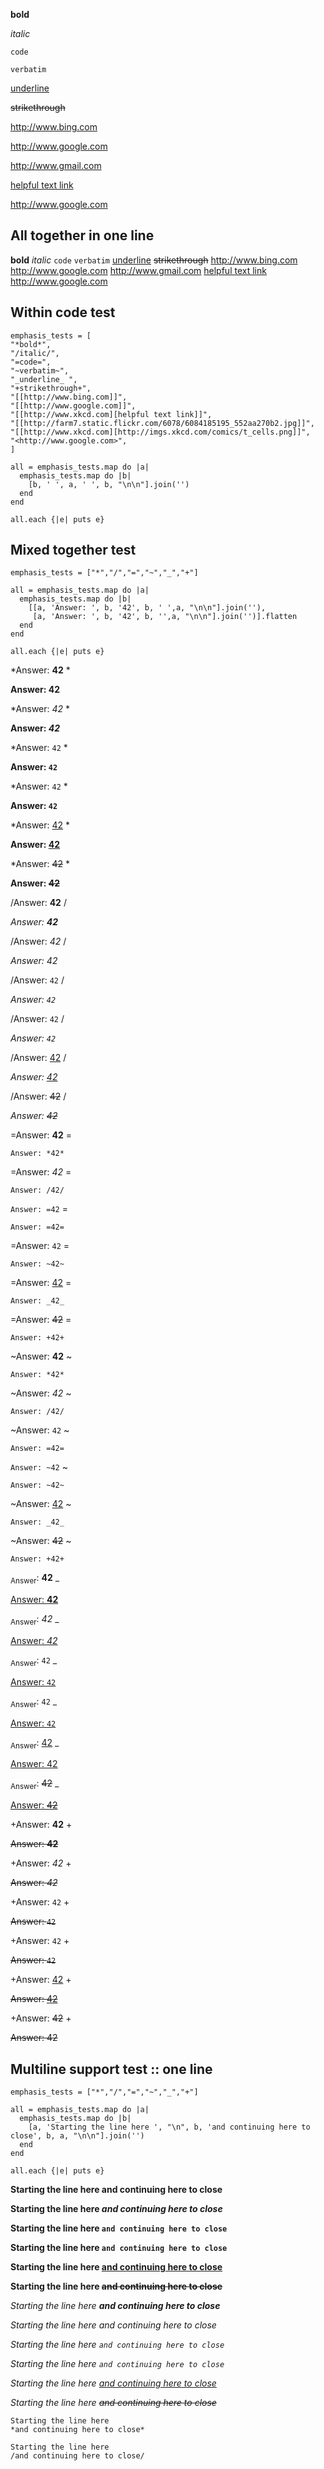 
*bold*

/italic/

=code=

~verbatim~

_underline_ 

+strikethrough+

[[http://www.bing.com]]

[[http://www.google.com]]

http://www.gmail.com

[[http://www.xkcd.com][helpful text link]]

[[http://farm7.static.flickr.com/6078/6084185195_552aa270b2.jpg]]

[[http://www.xkcd.com][http://imgs.xkcd.com/comics/t_cells.png]]

<http://www.google.com>

** All together in one line

*bold* /italic/ =code= ~verbatim~ _underline_  +strikethrough+ [[http://www.bing.com]] [[http://www.google.com]] http://www.gmail.com [[http://www.xkcd.com][helpful text link]] [[http://farm7.static.flickr.com/6078/6084185195_552aa270b2.jpg]] [[http://www.xkcd.com][http://imgs.xkcd.com/comics/t_cells.png]] <http://www.google.com>

** Within code test

#+begin_example
emphasis_tests = [
"*bold*",
"/italic/",
"=code=",
"~verbatim~",
"_underline_ ",
"+strikethrough+",
"[[http://www.bing.com]]",
"[[http://www.google.com]]",
"[[http://www.xkcd.com][helpful text link]]",
"[[http://farm7.static.flickr.com/6078/6084185195_552aa270b2.jpg]]",
"[[http://www.xkcd.com][http://imgs.xkcd.com/comics/t_cells.png]]",
"<http://www.google.com>",
]

all = emphasis_tests.map do |a|
  emphasis_tests.map do |b|
    [b, ' ', a, ' ', b, "\n\n"].join('')
  end
end

all.each {|e| puts e}
#+end_example

** Mixed together test

#+begin_example
emphasis_tests = ["*","/","=","~","_","+"]

all = emphasis_tests.map do |a|
  emphasis_tests.map do |b|
    [[a, 'Answer: ', b, '42', b, ' ',a, "\n\n"].join(''),
     [a, 'Answer: ', b, '42', b, '',a, "\n\n"].join('')].flatten
  end
end

all.each {|e| puts e}
#+end_example

*Answer: *42* *

*Answer: *42**

*Answer: /42/ *

*Answer: /42/*

*Answer: =42= *

*Answer: =42=*

*Answer: ~42~ *

*Answer: ~42~*

*Answer: _42_ *

*Answer: _42_*

*Answer: +42+ *

*Answer: +42+*

/Answer: *42* /

/Answer: *42*/

/Answer: /42/ /

/Answer: /42//

/Answer: =42= /

/Answer: =42=/

/Answer: ~42~ /

/Answer: ~42~/

/Answer: _42_ /

/Answer: _42_/

/Answer: +42+ /

/Answer: +42+/

=Answer: *42* =

=Answer: *42*=

=Answer: /42/ =

=Answer: /42/=

=Answer: =42= =

=Answer: =42==

=Answer: ~42~ =

=Answer: ~42~=

=Answer: _42_ =

=Answer: _42_=

=Answer: +42+ =

=Answer: +42+=

~Answer: *42* ~

~Answer: *42*~

~Answer: /42/ ~

~Answer: /42/~

~Answer: =42= ~

~Answer: =42=~

~Answer: ~42~ ~

~Answer: ~42~~

~Answer: _42_ ~

~Answer: _42_~

~Answer: +42+ ~

~Answer: +42+~

_Answer: *42* _

_Answer: *42*_

_Answer: /42/ _

_Answer: /42/_

_Answer: =42= _

_Answer: =42=_

_Answer: ~42~ _

_Answer: ~42~_

_Answer: _42_ _

_Answer: _42__

_Answer: +42+ _

_Answer: +42+_

+Answer: *42* +

+Answer: *42*+

+Answer: /42/ +

+Answer: /42/+

+Answer: =42= +

+Answer: =42=+

+Answer: ~42~ +

+Answer: ~42~+

+Answer: _42_ +

+Answer: _42_+

+Answer: +42+ +

+Answer: +42++

** Multiline support test :: one line

#+begin_example
emphasis_tests = ["*","/","=","~","_","+"]

all = emphasis_tests.map do |a|
  emphasis_tests.map do |b|
    [a, 'Starting the line here ', "\n", b, 'and continuing here to close', b, a, "\n\n"].join('')
  end
end

all.each {|e| puts e}
#+end_example

*Starting the line here 
*and continuing here to close**

*Starting the line here 
/and continuing here to close/*

*Starting the line here 
=and continuing here to close=*

*Starting the line here 
~and continuing here to close~*

*Starting the line here 
_and continuing here to close_*

*Starting the line here 
+and continuing here to close+*

/Starting the line here 
*and continuing here to close*/

/Starting the line here 
/and continuing here to close//

/Starting the line here 
=and continuing here to close=/

/Starting the line here 
~and continuing here to close~/

/Starting the line here 
_and continuing here to close_/

/Starting the line here 
+and continuing here to close+/

=Starting the line here 
*and continuing here to close*=

=Starting the line here 
/and continuing here to close/=

=Starting the line here 
=and continuing here to close==

=Starting the line here 
~and continuing here to close~=

=Starting the line here 
_and continuing here to close_=

=Starting the line here 
+and continuing here to close+=

~Starting the line here 
*and continuing here to close*~

~Starting the line here 
/and continuing here to close/~

~Starting the line here 
=and continuing here to close=~

~Starting the line here 
~and continuing here to close~~

~Starting the line here 
_and continuing here to close_~

~Starting the line here 
+and continuing here to close+~

_Starting the line here 
*and continuing here to close*_

_Starting the line here 
/and continuing here to close/_

_Starting the line here 
=and continuing here to close=_

_Starting the line here 
~and continuing here to close~_

_Starting the line here 
_and continuing here to close__

_Starting the line here 
+and continuing here to close+_

+Starting the line here 
*and continuing here to close*+

+Starting the line here 
/and continuing here to close/+

+Starting the line here 
=and continuing here to close=+

+Starting the line here 
~and continuing here to close~+

+Starting the line here 
_and continuing here to close_+

+Starting the line here 
+and continuing here to close++

** Multiline support test :: two lines

#+begin_example
emphasis_tests = ["*","/","=","~","_","+"]

all = emphasis_tests.map do |a|
  emphasis_tests.map do |b|
    [a, 'Starting the line here ', "\n", b, 'and continuing here', "\n", 'to close', b, a, "\n\n"].join('')
  end
end

all.each {|e| puts e}
#+end_example

*Starting the line here 
*and continuing here
to close**

*Starting the line here 
/and continuing here
to close/*

*Starting the line here 
=and continuing here
to close=*

*Starting the line here 
~and continuing here
to close~*

*Starting the line here 
_and continuing here
to close_*

*Starting the line here 
+and continuing here
to close+*

/Starting the line here 
*and continuing here
to close*/

/Starting the line here 
/and continuing here
to close//

/Starting the line here 
=and continuing here
to close=/

/Starting the line here 
~and continuing here
to close~/

/Starting the line here 
_and continuing here
to close_/

/Starting the line here 
+and continuing here
to close+/

=Starting the line here 
*and continuing here
to close*=

=Starting the line here 
/and continuing here
to close/=

=Starting the line here 
=and continuing here
to close==

=Starting the line here 
~and continuing here
to close~=

=Starting the line here 
_and continuing here
to close_=

=Starting the line here 
+and continuing here
to close+=

~Starting the line here 
*and continuing here
to close*~

~Starting the line here 
/and continuing here
to close/~

~Starting the line here 
=and continuing here
to close=~

~Starting the line here 
~and continuing here
to close~~

~Starting the line here 
_and continuing here
to close_~

~Starting the line here 
+and continuing here
to close+~

_Starting the line here 
*and continuing here
to close*_

_Starting the line here 
/and continuing here
to close/_

_Starting the line here 
=and continuing here
to close=_

_Starting the line here 
~and continuing here
to close~_

_Starting the line here 
_and continuing here
to close__

_Starting the line here 
+and continuing here
to close+_

+Starting the line here 
*and continuing here
to close*+

+Starting the line here 
/and continuing here
to close/+

+Starting the line here 
=and continuing here
to close=+

+Starting the line here 
~and continuing here
to close~+

+Starting the line here 
_and continuing here
to close_+

+Starting the line here 
+and continuing here
to close++

** Together in same paragraph test

*bold* *bold* *bold*

/italic/ *bold* /italic/

=code= *bold* =code=

~verbatim~ *bold* ~verbatim~

_underline_  *bold* _underline_ 

+strikethrough+ *bold* +strikethrough+

[[http://www.bing.com]] *bold* [[http://www.bing.com]]

[[http://www.google.com]] *bold* [[http://www.google.com]]

[[http://www.xkcd.com][helpful text link]] *bold* [[http://www.xkcd.com][helpful text link]]

[[http://farm7.static.flickr.com/6078/6084185195_552aa270b2.jpg]] *bold* [[http://farm7.static.flickr.com/6078/6084185195_552aa270b2.jpg]]

[[http://www.xkcd.com][http://imgs.xkcd.com/comics/t_cells.png]] *bold* [[http://www.xkcd.com][http://imgs.xkcd.com/comics/t_cells.png]]

<http://www.google.com> *bold* <http://www.google.com>

*bold* /italic/ *bold*

/italic/ /italic/ /italic/

=code= /italic/ =code=

~verbatim~ /italic/ ~verbatim~

_underline_  /italic/ _underline_ 

+strikethrough+ /italic/ +strikethrough+

[[http://www.bing.com]] /italic/ [[http://www.bing.com]]

[[http://www.google.com]] /italic/ [[http://www.google.com]]

[[http://www.xkcd.com][helpful text link]] /italic/ [[http://www.xkcd.com][helpful text link]]

[[http://farm7.static.flickr.com/6078/6084185195_552aa270b2.jpg]] /italic/ [[http://farm7.static.flickr.com/6078/6084185195_552aa270b2.jpg]]

[[http://www.xkcd.com][http://imgs.xkcd.com/comics/t_cells.png]] /italic/ [[http://www.xkcd.com][http://imgs.xkcd.com/comics/t_cells.png]]

<http://www.google.com> /italic/ <http://www.google.com>

*bold* =code= *bold*

/italic/ =code= /italic/

=code= =code= =code=

~verbatim~ =code= ~verbatim~

_underline_  =code= _underline_ 

+strikethrough+ =code= +strikethrough+

[[http://www.bing.com]] =code= [[http://www.bing.com]]

[[http://www.google.com]] =code= [[http://www.google.com]]

[[http://www.xkcd.com][helpful text link]] =code= [[http://www.xkcd.com][helpful text link]]

[[http://farm7.static.flickr.com/6078/6084185195_552aa270b2.jpg]] =code= [[http://farm7.static.flickr.com/6078/6084185195_552aa270b2.jpg]]

[[http://www.xkcd.com][http://imgs.xkcd.com/comics/t_cells.png]] =code= [[http://www.xkcd.com][http://imgs.xkcd.com/comics/t_cells.png]]

<http://www.google.com> =code= <http://www.google.com>

*bold* ~verbatim~ *bold*

/italic/ ~verbatim~ /italic/

=code= ~verbatim~ =code=

~verbatim~ ~verbatim~ ~verbatim~

_underline_  ~verbatim~ _underline_ 

+strikethrough+ ~verbatim~ +strikethrough+

[[http://www.bing.com]] ~verbatim~ [[http://www.bing.com]]

[[http://www.google.com]] ~verbatim~ [[http://www.google.com]]

[[http://www.xkcd.com][helpful text link]] ~verbatim~ [[http://www.xkcd.com][helpful text link]]

[[http://farm7.static.flickr.com/6078/6084185195_552aa270b2.jpg]] ~verbatim~ [[http://farm7.static.flickr.com/6078/6084185195_552aa270b2.jpg]]

[[http://www.xkcd.com][http://imgs.xkcd.com/comics/t_cells.png]] ~verbatim~ [[http://www.xkcd.com][http://imgs.xkcd.com/comics/t_cells.png]]

<http://www.google.com> ~verbatim~ <http://www.google.com>

*bold* _underline_  *bold*

/italic/ _underline_  /italic/

=code= _underline_  =code=

~verbatim~ _underline_  ~verbatim~

_underline_  _underline_  _underline_ 

+strikethrough+ _underline_  +strikethrough+

[[http://www.bing.com]] _underline_  [[http://www.bing.com]]

[[http://www.google.com]] _underline_  [[http://www.google.com]]

[[http://www.xkcd.com][helpful text link]] _underline_  [[http://www.xkcd.com][helpful text link]]

[[http://farm7.static.flickr.com/6078/6084185195_552aa270b2.jpg]] _underline_  [[http://farm7.static.flickr.com/6078/6084185195_552aa270b2.jpg]]

[[http://www.xkcd.com][http://imgs.xkcd.com/comics/t_cells.png]] _underline_  [[http://www.xkcd.com][http://imgs.xkcd.com/comics/t_cells.png]]

<http://www.google.com> _underline_  <http://www.google.com>

*bold* +strikethrough+ *bold*

/italic/ +strikethrough+ /italic/

=code= +strikethrough+ =code=

~verbatim~ +strikethrough+ ~verbatim~

_underline_  +strikethrough+ _underline_ 

+strikethrough+ +strikethrough+ +strikethrough+

[[http://www.bing.com]] +strikethrough+ [[http://www.bing.com]]

[[http://www.google.com]] +strikethrough+ [[http://www.google.com]]

[[http://www.xkcd.com][helpful text link]] +strikethrough+ [[http://www.xkcd.com][helpful text link]]

[[http://farm7.static.flickr.com/6078/6084185195_552aa270b2.jpg]] +strikethrough+ [[http://farm7.static.flickr.com/6078/6084185195_552aa270b2.jpg]]

[[http://www.xkcd.com][http://imgs.xkcd.com/comics/t_cells.png]] +strikethrough+ [[http://www.xkcd.com][http://imgs.xkcd.com/comics/t_cells.png]]

<http://www.google.com> +strikethrough+ <http://www.google.com>

*bold* [[http://www.bing.com]] *bold*

/italic/ [[http://www.bing.com]] /italic/

=code= [[http://www.bing.com]] =code=

~verbatim~ [[http://www.bing.com]] ~verbatim~

_underline_  [[http://www.bing.com]] _underline_ 

+strikethrough+ [[http://www.bing.com]] +strikethrough+

[[http://www.bing.com]] [[http://www.bing.com]] [[http://www.bing.com]]

[[http://www.google.com]] [[http://www.bing.com]] [[http://www.google.com]]

[[http://www.xkcd.com][helpful text link]] [[http://www.bing.com]] [[http://www.xkcd.com][helpful text link]]

[[http://farm7.static.flickr.com/6078/6084185195_552aa270b2.jpg]] [[http://www.bing.com]] [[http://farm7.static.flickr.com/6078/6084185195_552aa270b2.jpg]]

[[http://www.xkcd.com][http://imgs.xkcd.com/comics/t_cells.png]] [[http://www.bing.com]] [[http://www.xkcd.com][http://imgs.xkcd.com/comics/t_cells.png]]

<http://www.google.com> [[http://www.bing.com]] <http://www.google.com>

*bold* [[http://www.google.com]] *bold*

/italic/ [[http://www.google.com]] /italic/

=code= [[http://www.google.com]] =code=

~verbatim~ [[http://www.google.com]] ~verbatim~

_underline_  [[http://www.google.com]] _underline_ 

+strikethrough+ [[http://www.google.com]] +strikethrough+

[[http://www.bing.com]] [[http://www.google.com]] [[http://www.bing.com]]

[[http://www.google.com]] [[http://www.google.com]] [[http://www.google.com]]

[[http://www.xkcd.com][helpful text link]] [[http://www.google.com]] [[http://www.xkcd.com][helpful text link]]

[[http://farm7.static.flickr.com/6078/6084185195_552aa270b2.jpg]] [[http://www.google.com]] [[http://farm7.static.flickr.com/6078/6084185195_552aa270b2.jpg]]

[[http://www.xkcd.com][http://imgs.xkcd.com/comics/t_cells.png]] [[http://www.google.com]] [[http://www.xkcd.com][http://imgs.xkcd.com/comics/t_cells.png]]

<http://www.google.com> [[http://www.google.com]] <http://www.google.com>

*bold* [[http://www.xkcd.com][helpful text link]] *bold*

/italic/ [[http://www.xkcd.com][helpful text link]] /italic/

=code= [[http://www.xkcd.com][helpful text link]] =code=

~verbatim~ [[http://www.xkcd.com][helpful text link]] ~verbatim~

_underline_  [[http://www.xkcd.com][helpful text link]] _underline_ 

+strikethrough+ [[http://www.xkcd.com][helpful text link]] +strikethrough+

[[http://www.bing.com]] [[http://www.xkcd.com][helpful text link]] [[http://www.bing.com]]

[[http://www.google.com]] [[http://www.xkcd.com][helpful text link]] [[http://www.google.com]]

[[http://www.xkcd.com][helpful text link]] [[http://www.xkcd.com][helpful text link]] [[http://www.xkcd.com][helpful text link]]

[[http://farm7.static.flickr.com/6078/6084185195_552aa270b2.jpg]] [[http://www.xkcd.com][helpful text link]] [[http://farm7.static.flickr.com/6078/6084185195_552aa270b2.jpg]]

[[http://www.xkcd.com][http://imgs.xkcd.com/comics/t_cells.png]] [[http://www.xkcd.com][helpful text link]] [[http://www.xkcd.com][http://imgs.xkcd.com/comics/t_cells.png]]

<http://www.google.com> [[http://www.xkcd.com][helpful text link]] <http://www.google.com>

*bold* [[http://farm7.static.flickr.com/6078/6084185195_552aa270b2.jpg]] *bold*

/italic/ [[http://farm7.static.flickr.com/6078/6084185195_552aa270b2.jpg]] /italic/

=code= [[http://farm7.static.flickr.com/6078/6084185195_552aa270b2.jpg]] =code=

~verbatim~ [[http://farm7.static.flickr.com/6078/6084185195_552aa270b2.jpg]] ~verbatim~

_underline_  [[http://farm7.static.flickr.com/6078/6084185195_552aa270b2.jpg]] _underline_ 

+strikethrough+ [[http://farm7.static.flickr.com/6078/6084185195_552aa270b2.jpg]] +strikethrough+

[[http://www.bing.com]] [[http://farm7.static.flickr.com/6078/6084185195_552aa270b2.jpg]] [[http://www.bing.com]]

[[http://www.google.com]] [[http://farm7.static.flickr.com/6078/6084185195_552aa270b2.jpg]] [[http://www.google.com]]

[[http://www.xkcd.com][helpful text link]] [[http://farm7.static.flickr.com/6078/6084185195_552aa270b2.jpg]] [[http://www.xkcd.com][helpful text link]]

[[http://farm7.static.flickr.com/6078/6084185195_552aa270b2.jpg]] [[http://farm7.static.flickr.com/6078/6084185195_552aa270b2.jpg]] [[http://farm7.static.flickr.com/6078/6084185195_552aa270b2.jpg]]

[[http://www.xkcd.com][http://imgs.xkcd.com/comics/t_cells.png]] [[http://farm7.static.flickr.com/6078/6084185195_552aa270b2.jpg]] [[http://www.xkcd.com][http://imgs.xkcd.com/comics/t_cells.png]]

<http://www.google.com> [[http://farm7.static.flickr.com/6078/6084185195_552aa270b2.jpg]] <http://www.google.com>

*bold* [[http://www.xkcd.com][http://imgs.xkcd.com/comics/t_cells.png]] *bold*

/italic/ [[http://www.xkcd.com][http://imgs.xkcd.com/comics/t_cells.png]] /italic/

=code= [[http://www.xkcd.com][http://imgs.xkcd.com/comics/t_cells.png]] =code=

~verbatim~ [[http://www.xkcd.com][http://imgs.xkcd.com/comics/t_cells.png]] ~verbatim~

_underline_  [[http://www.xkcd.com][http://imgs.xkcd.com/comics/t_cells.png]] _underline_ 

+strikethrough+ [[http://www.xkcd.com][http://imgs.xkcd.com/comics/t_cells.png]] +strikethrough+

[[http://www.bing.com]] [[http://www.xkcd.com][http://imgs.xkcd.com/comics/t_cells.png]] [[http://www.bing.com]]

[[http://www.google.com]] [[http://www.xkcd.com][http://imgs.xkcd.com/comics/t_cells.png]] [[http://www.google.com]]

[[http://www.xkcd.com][helpful text link]] [[http://www.xkcd.com][http://imgs.xkcd.com/comics/t_cells.png]] [[http://www.xkcd.com][helpful text link]]

[[http://farm7.static.flickr.com/6078/6084185195_552aa270b2.jpg]] [[http://www.xkcd.com][http://imgs.xkcd.com/comics/t_cells.png]] [[http://farm7.static.flickr.com/6078/6084185195_552aa270b2.jpg]]

[[http://www.xkcd.com][http://imgs.xkcd.com/comics/t_cells.png]] [[http://www.xkcd.com][http://imgs.xkcd.com/comics/t_cells.png]] [[http://www.xkcd.com][http://imgs.xkcd.com/comics/t_cells.png]]

<http://www.google.com> [[http://www.xkcd.com][http://imgs.xkcd.com/comics/t_cells.png]] <http://www.google.com>

*bold* <http://www.google.com> *bold*

/italic/ <http://www.google.com> /italic/

=code= <http://www.google.com> =code=

~verbatim~ <http://www.google.com> ~verbatim~

_underline_  <http://www.google.com> _underline_ 

+strikethrough+ <http://www.google.com> +strikethrough+

[[http://www.bing.com]] <http://www.google.com> [[http://www.bing.com]]

[[http://www.google.com]] <http://www.google.com> [[http://www.google.com]]

[[http://www.xkcd.com][helpful text link]] <http://www.google.com> [[http://www.xkcd.com][helpful text link]]

[[http://farm7.static.flickr.com/6078/6084185195_552aa270b2.jpg]] <http://www.google.com> [[http://farm7.static.flickr.com/6078/6084185195_552aa270b2.jpg]]

[[http://www.xkcd.com][http://imgs.xkcd.com/comics/t_cells.png]] <http://www.google.com> [[http://www.xkcd.com][http://imgs.xkcd.com/comics/t_cells.png]]

<http://www.google.com> <http://www.google.com> <http://www.google.com>

** Together within a table

| *bold* *bold*                                                        | /italic/ *bold*                                                        | =code= *bold*                                                        | ~verbatim~ *bold*                                                        | _underline_  *bold*                                                        | +strikethrough+ *bold*                                                        | [[http://www.bing.com]] *bold*                                                        | [[http://www.google.com]] *bold*                                                        | [[http://www.xkcd.com][helpful text link]] *bold*                                                        | [[http://farm7.static.flickr.com/6078/6084185195_552aa270b2.jpg]] *bold*                                                        | [[http://www.xkcd.com][http://imgs.xkcd.com/comics/t_cells.png]] *bold*                                                        | <http://www.google.com> *bold*                                                        |
| *bold* /italic/                                                      | /italic/ /italic/                                                      | =code= /italic/                                                      | ~verbatim~ /italic/                                                      | _underline_  /italic/                                                      | +strikethrough+ /italic/                                                      | [[http://www.bing.com]] /italic/                                                      | [[http://www.google.com]] /italic/                                                      | [[http://www.xkcd.com][helpful text link]] /italic/                                                      | [[http://farm7.static.flickr.com/6078/6084185195_552aa270b2.jpg]] /italic/                                                      | [[http://www.xkcd.com][http://imgs.xkcd.com/comics/t_cells.png]] /italic/                                                      | <http://www.google.com> /italic/                                                      |
| *bold* =code=                                                        | /italic/ =code=                                                        | =code= =code=                                                        | ~verbatim~ =code=                                                        | _underline_  =code=                                                        | +strikethrough+ =code=                                                        | [[http://www.bing.com]] =code=                                                        | [[http://www.google.com]] =code=                                                        | [[http://www.xkcd.com][helpful text link]] =code=                                                        | [[http://farm7.static.flickr.com/6078/6084185195_552aa270b2.jpg]] =code=                                                        | [[http://www.xkcd.com][http://imgs.xkcd.com/comics/t_cells.png]] =code=                                                        | <http://www.google.com> =code=                                                        |
| *bold* ~verbatim~                                                    | /italic/ ~verbatim~                                                    | =code= ~verbatim~                                                    | ~verbatim~ ~verbatim~                                                    | _underline_  ~verbatim~                                                    | +strikethrough+ ~verbatim~                                                    | [[http://www.bing.com]] ~verbatim~                                                    | [[http://www.google.com]] ~verbatim~                                                    | [[http://www.xkcd.com][helpful text link]] ~verbatim~                                                    | [[http://farm7.static.flickr.com/6078/6084185195_552aa270b2.jpg]] ~verbatim~                                                    | [[http://www.xkcd.com][http://imgs.xkcd.com/comics/t_cells.png]] ~verbatim~                                                    | <http://www.google.com> ~verbatim~                                                    |
| *bold* _underline_                                                   | /italic/ _underline_                                                   | =code= _underline_                                                   | ~verbatim~ _underline_                                                   | _underline_  _underline_                                                   | +strikethrough+ _underline_                                                   | [[http://www.bing.com]] _underline_                                                   | [[http://www.google.com]] _underline_                                                   | [[http://www.xkcd.com][helpful text link]] _underline_                                                   | [[http://farm7.static.flickr.com/6078/6084185195_552aa270b2.jpg]] _underline_                                                   | [[http://www.xkcd.com][http://imgs.xkcd.com/comics/t_cells.png]] _underline_                                                   | <http://www.google.com> _underline_                                                   |
| *bold* +strikethrough+                                               | /italic/ +strikethrough+                                               | =code= +strikethrough+                                               | ~verbatim~ +strikethrough+                                               | _underline_  +strikethrough+                                               | +strikethrough+ +strikethrough+                                               | [[http://www.bing.com]] +strikethrough+                                               | [[http://www.google.com]] +strikethrough+                                               | [[http://www.xkcd.com][helpful text link]] +strikethrough+                                               | [[http://farm7.static.flickr.com/6078/6084185195_552aa270b2.jpg]] +strikethrough+                                               | [[http://www.xkcd.com][http://imgs.xkcd.com/comics/t_cells.png]] +strikethrough+                                               | <http://www.google.com> +strikethrough+                                               |
| *bold* [[http://www.bing.com]]                                           | /italic/ [[http://www.bing.com]]                                           | =code= [[http://www.bing.com]]                                           | ~verbatim~ [[http://www.bing.com]]                                           | _underline_  [[http://www.bing.com]]                                           | +strikethrough+ [[http://www.bing.com]]                                           | [[http://www.bing.com]] [[http://www.bing.com]]                                           | [[http://www.google.com]] [[http://www.bing.com]]                                           | [[http://www.xkcd.com][helpful text link]] [[http://www.bing.com]]                                           | [[http://farm7.static.flickr.com/6078/6084185195_552aa270b2.jpg]] [[http://www.bing.com]]                                           | [[http://www.xkcd.com][http://imgs.xkcd.com/comics/t_cells.png]] [[http://www.bing.com]]                                           | <http://www.google.com> [[http://www.bing.com]]                                           |
| *bold* [[http://www.google.com]]                                         | /italic/ [[http://www.google.com]]                                         | =code= [[http://www.google.com]]                                         | ~verbatim~ [[http://www.google.com]]                                         | _underline_  [[http://www.google.com]]                                         | +strikethrough+ [[http://www.google.com]]                                         | [[http://www.bing.com]] [[http://www.google.com]]                                         | [[http://www.google.com]] [[http://www.google.com]]                                         | [[http://www.xkcd.com][helpful text link]] [[http://www.google.com]]                                         | [[http://farm7.static.flickr.com/6078/6084185195_552aa270b2.jpg]] [[http://www.google.com]]                                         | [[http://www.xkcd.com][http://imgs.xkcd.com/comics/t_cells.png]] [[http://www.google.com]]                                         | <http://www.google.com> [[http://www.google.com]]                                         |
| *bold* [[http://www.xkcd.com][helpful text link]]                                             | /italic/ [[http://www.xkcd.com][helpful text link]]                                             | =code= [[http://www.xkcd.com][helpful text link]]                                             | ~verbatim~ [[http://www.xkcd.com][helpful text link]]                                             | _underline_  [[http://www.xkcd.com][helpful text link]]                                             | +strikethrough+ [[http://www.xkcd.com][helpful text link]]                                             | [[http://www.bing.com]] [[http://www.xkcd.com][helpful text link]]                                             | [[http://www.google.com]] [[http://www.xkcd.com][helpful text link]]                                             | [[http://www.xkcd.com][helpful text link]] [[http://www.xkcd.com][helpful text link]]                                             | [[http://farm7.static.flickr.com/6078/6084185195_552aa270b2.jpg]] [[http://www.xkcd.com][helpful text link]]                                             | [[http://www.xkcd.com][http://imgs.xkcd.com/comics/t_cells.png]] [[http://www.xkcd.com][helpful text link]]                                             | <http://www.google.com> [[http://www.xkcd.com][helpful text link]]                                             |
| *bold* [[http://farm7.static.flickr.com/6078/6084185195_552aa270b2.jpg]] | /italic/ [[http://farm7.static.flickr.com/6078/6084185195_552aa270b2.jpg]] | =code= [[http://farm7.static.flickr.com/6078/6084185195_552aa270b2.jpg]] | ~verbatim~ [[http://farm7.static.flickr.com/6078/6084185195_552aa270b2.jpg]] | _underline_  [[http://farm7.static.flickr.com/6078/6084185195_552aa270b2.jpg]] | +strikethrough+ [[http://farm7.static.flickr.com/6078/6084185195_552aa270b2.jpg]] | [[http://www.bing.com]] [[http://farm7.static.flickr.com/6078/6084185195_552aa270b2.jpg]] | [[http://www.google.com]] [[http://farm7.static.flickr.com/6078/6084185195_552aa270b2.jpg]] | [[http://www.xkcd.com][helpful text link]] [[http://farm7.static.flickr.com/6078/6084185195_552aa270b2.jpg]] | [[http://farm7.static.flickr.com/6078/6084185195_552aa270b2.jpg]] [[http://farm7.static.flickr.com/6078/6084185195_552aa270b2.jpg]] | [[http://www.xkcd.com][http://imgs.xkcd.com/comics/t_cells.png]] [[http://farm7.static.flickr.com/6078/6084185195_552aa270b2.jpg]] | <http://www.google.com> [[http://farm7.static.flickr.com/6078/6084185195_552aa270b2.jpg]] |
| *bold* [[http://www.xkcd.com][http://imgs.xkcd.com/comics/t_cells.png]]                       | /italic/ [[http://www.xkcd.com][http://imgs.xkcd.com/comics/t_cells.png]]                       | =code= [[http://www.xkcd.com][http://imgs.xkcd.com/comics/t_cells.png]]                       | ~verbatim~ [[http://www.xkcd.com][http://imgs.xkcd.com/comics/t_cells.png]]                       | _underline_  [[http://www.xkcd.com][http://imgs.xkcd.com/comics/t_cells.png]]                       | +strikethrough+ [[http://www.xkcd.com][http://imgs.xkcd.com/comics/t_cells.png]]                       | [[http://www.bing.com]] [[http://www.xkcd.com][http://imgs.xkcd.com/comics/t_cells.png]]                       | [[http://www.google.com]] [[http://www.xkcd.com][http://imgs.xkcd.com/comics/t_cells.png]]                       | [[http://www.xkcd.com][helpful text link]] [[http://www.xkcd.com][http://imgs.xkcd.com/comics/t_cells.png]]                       | [[http://farm7.static.flickr.com/6078/6084185195_552aa270b2.jpg]] [[http://www.xkcd.com][http://imgs.xkcd.com/comics/t_cells.png]]                       | [[http://www.xkcd.com][http://imgs.xkcd.com/comics/t_cells.png]] [[http://www.xkcd.com][http://imgs.xkcd.com/comics/t_cells.png]]                       | <http://www.google.com> [[http://www.xkcd.com][http://imgs.xkcd.com/comics/t_cells.png]]                       |
| *bold* <http://www.google.com>                                       | /italic/ <http://www.google.com>                                       | =code= <http://www.google.com>                                       | ~verbatim~ <http://www.google.com>                                       | _underline_  <http://www.google.com>                                       | +strikethrough+ <http://www.google.com>                                       | [[http://www.bing.com]] <http://www.google.com>                                       | [[http://www.google.com]] <http://www.google.com>                                       | [[http://www.xkcd.com][helpful text link]] <http://www.google.com>                                       | [[http://farm7.static.flickr.com/6078/6084185195_552aa270b2.jpg]] <http://www.google.com>                                       | [[http://www.xkcd.com][http://imgs.xkcd.com/comics/t_cells.png]] <http://www.google.com>                                       | <http://www.google.com> <http://www.google.com>                                       |
